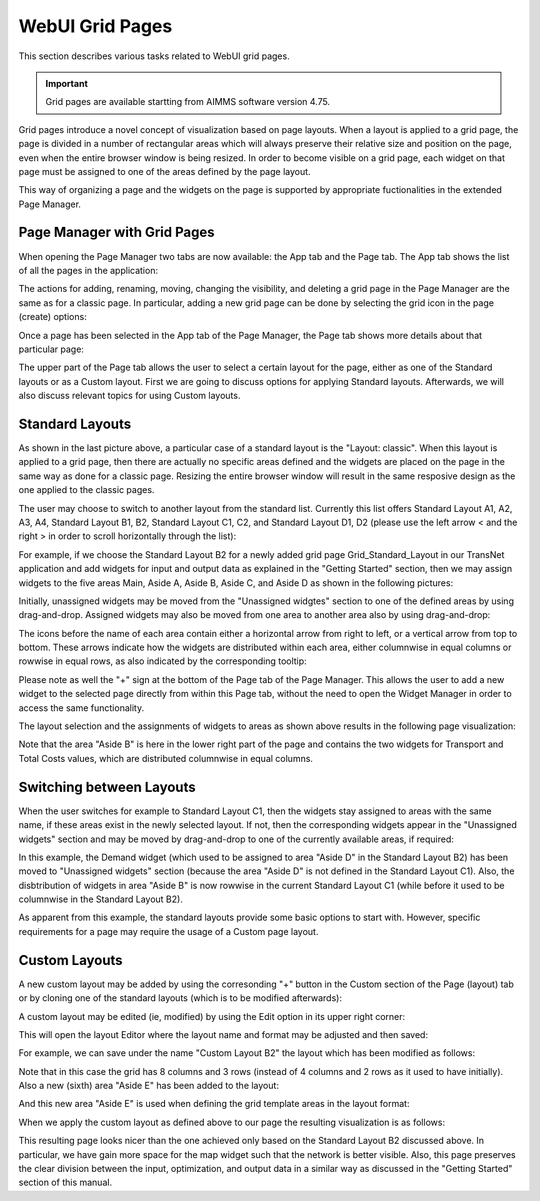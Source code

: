 WebUI Grid Pages 
================

.. |page-manager| image:: images/PageManager_snap1.png

.. |dots| image:: images/PageManager_snap3.png

.. |pencil| image:: images/PageManager_snap3_1.png

.. |eye| image:: images/PageManager_snap3_2.png

.. |hidden| image:: images/PageManager_snap3_3.png

.. |bin| image:: images/PageManager_snap3_4.png

.. |home| image:: images/PageManager_snap3_5.png

.. |wizard| image:: images/PageManager_snap3_6.png

.. |plus| image:: images/plus.png

.. |kebab|  image:: images/kebab.png

.. |addpage|  image:: images/addpage.png

.. |sidepanel|  image:: images/sidepanel.png

.. |dialog|  image:: images/dialogicon.png 


This section describes various tasks related to WebUI grid pages.

.. important::

	Grid pages are available startting from AIMMS software version 4.75.

Grid pages introduce a novel concept of visualization based on page layouts. When a layout is applied to a grid page, the page is divided in a number of rectangular areas which will always preserve their relative size and position on the page, even when the entire browser window is being resized. In order to become visible on a grid page, each widget on that page must be assigned to one of the areas defined by the page layout.

This way of organizing a page and the widgets on the page is supported by appropriate fuctionalities in the extended Page Manager.

Page Manager with Grid Pages
----------------------------

When opening the Page Manager two tabs are now available: the App tab and the Page tab. The App tab shows the list of all the pages in the application:

.. image:: images/GridPage_PageManager_AppTab.png
    :align: center

The actions for adding, renaming, moving, changing the visibility, and deleting a grid page in the Page Manager are the same as for a classic page. In particular, adding a new grid page can be done by selecting the grid icon in the page (create) options:

.. image:: images/GridPage_PageManager_AppTab_InsertGrid.png
    :align: center

Once a page has been selected in the App tab of the Page Manager, the Page tab shows more details about that particular page:

.. image:: images/GridPage_PageManager_PageTab_1.png
    :align: center
	
The upper part of the Page tab allows the user to select a certain layout for the page, either as one of the Standard layouts or as a Custom layout. First we are going to discuss options for applying Standard layouts. Afterwards, we will also discuss relevant topics for using Custom layouts. 

Standard Layouts
----------------

As shown in the last picture above, a particular case of a standard layout is the "Layout: classic". When this layout is applied to a grid page, then there are actually no specific areas defined and the widgets are placed on the page in the same way as done for a classic page. Resizing the entire browser window will result in the same resposive design as the one applied to the classic pages.

The user may choose to switch to another layout from the standard list. Currently this list offers Standard Layout A1, A2, A3, A4, Standard Layout B1, B2, Standard Layout C1, C2, and Standard Layout D1, D2 (please use the left arrow < and the right > in order to scroll horizontally through the list):   

.. image:: images/GridPage_PageTab_StandardLayouts.png
    :align: center
	
For example, if we choose the Standard Layout B2 for a newly added grid page Grid_Standard_Layout in our TransNet application and add widgets for input and output data as explained in the "Getting Started" section, then we may assign widgets to the five areas Main, Aside A, Aside B, Aside C, and Aside D as shown in the following pictures:

.. image:: images/GridPage_PageTab_Full_1.png
    :align: center
	
Initially, unassigned widgets may be moved from the "Unassigned widgtes" section to one of the defined areas by using drag-and-drop. Assigned widgets may also be moved from one area to another area also by using drag-and-drop:

.. image:: images/GridPage_Drag-and-Drop_1.png
    :align: center

The icons before the name of each area contain either a horizontal arrow from right to left, or a vertical arrow from top to bottom. These arrows indicate how the widgets are distributed within each area, either columnwise in equal columns or rowwise in equal rows, as also indicated by the corresponding tooltip:

.. image:: images/GridPage_Area_Name_Tooltip.png
    :align: center

Please note as well the "+" sign at the bottom of the Page tab of the Page Manager. This allows the user to add a new widget to the selected page directly from within this Page tab, without the need to open the Widget Manager in order to access the same functionality.  

The layout selection and the assignments of widgets to areas as shown above results in the following page visualization:

.. image:: images/GridPage_StandardLayout_FullPage_1.png
    :align: center

Note that the area "Aside B" is here in the lower right part of the page and contains the two widgets for Transport and Total Costs values, which are distributed columnwise in equal columns.

Switching between Layouts
-------------------------

When the user switches for example to Standard Layout C1, then the widgets stay assigned to areas with the same name, if these areas exist in the newly selected layout. If not, then the corresponding widgets appear in the "Unassigned widgets" section and may be moved by drag-and-drop to one of the currently available areas, if required:

.. image:: images/GridPage_StandardLayoutC1_FullPage_1.png
    :align: center

In this example, the Demand widget (which used to be assigned to area "Aside D" in the Standard Layout B2) has been moved to "Unassigned widgets" section (because the area "Aside D" is not defined in the Standard Layout C1).
Also, the disbtribution of widgets in area "Aside B" is now rowwise in the current Standard Layout C1 (while before it used to be columnwise in the Standard Layout B2).

As apparent from this example, the standard layouts provide some basic options to start with. However, specific requirements for a page may require the usage of a Custom page layout.

Custom Layouts
--------------

A new custom layout may be added by using the corresonding "+" button in the Custom section of the Page (layout) tab or by cloning one of the standard layouts (which is to be modified afterwards):

.. image:: images/GridPage_NewCustomLayout_1.png
    :align: center

A custom layout may be edited (ie, modified) by using the Edit option in its upper right corner:

.. image:: images/GridPage_CustomLayouts_Edit_1.png
    :align: center

This will open the layout Editor where the layout name and format may be adjusted and then saved:

.. image:: images/GridPage_CustomLayouts_Editor_1.png
    :align: center

For example, we can save under the name "Custom Layout B2" the layout which has been modified as follows:

.. image:: images/GridPage_CustomLayoutB2_1.png
    :align: center
	
Note that in this case the grid has 8 columns and 3 rows (instead of 4 columns and 2 rows as it used to have initially). Also a new (sixth) area "Aside E" has been added to the layout:

.. image:: images/GridPage_CustomLayoutB2_2.png
    :align: center

And this new area "Aside E" is used when defining the grid template areas in the layout format:

.. image:: images/GridPage_CustomLayoutB2_3.png
    :align: center

When we apply the custom layout as defined above to our page the resulting visualization is as follows:

.. image:: images/GridPage_CustomLayoutB2_FullPage.png
    :align: center

This resulting page looks nicer than the one achieved only based on the Standard Layout B2 discussed above. In particular, we have gain more space for the map widget such that the network is better visible. Also, this page preserves the clear division between the input, optimization, and output data in a similar way as discussed in the "Getting Started" section of this manual. 




  





